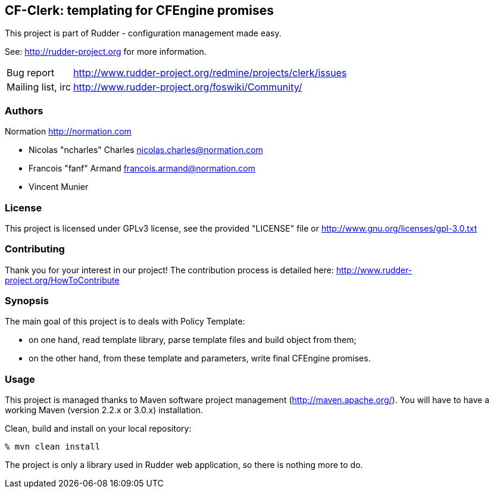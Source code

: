 CF-Clerk: templating for CFEngine promises
------------------------------------------

This project is part of Rudder - configuration management made easy.

See: http://rudder-project.org for more information.

[horizontal]
Bug report:: http://www.rudder-project.org/redmine/projects/clerk/issues
Mailing list, irc:: http://www.rudder-project.org/foswiki/Community/

=== Authors

Normation http://normation.com

- Nicolas "ncharles" Charles nicolas.charles@normation.com
- Francois "fanf" Armand francois.armand@normation.com
- Vincent Munier

=== License

This project is licensed under GPLv3 license,
see the provided "LICENSE" file or
http://www.gnu.org/licenses/gpl-3.0.txt

=== Contributing

Thank you for your interest in our project!
The contribution process is detailed here:
http://www.rudder-project.org/HowToContribute

=== Synopsis

The main goal of this project is to deals with Policy Template:

- on one hand, read template library, parse template files and build
  object from them;
- on the other hand, from these template and parameters, write final
  CFEngine promises.

=== Usage

This project is managed thanks to Maven software project management (http://maven.apache.org/).
You will have to have a working Maven (version 2.2.x or 3.0.x) installation.

.Clean, build and install on your local repository:
----
% mvn clean install
----

The project is only a library used in Rudder web application, so there is nothing more to do.
